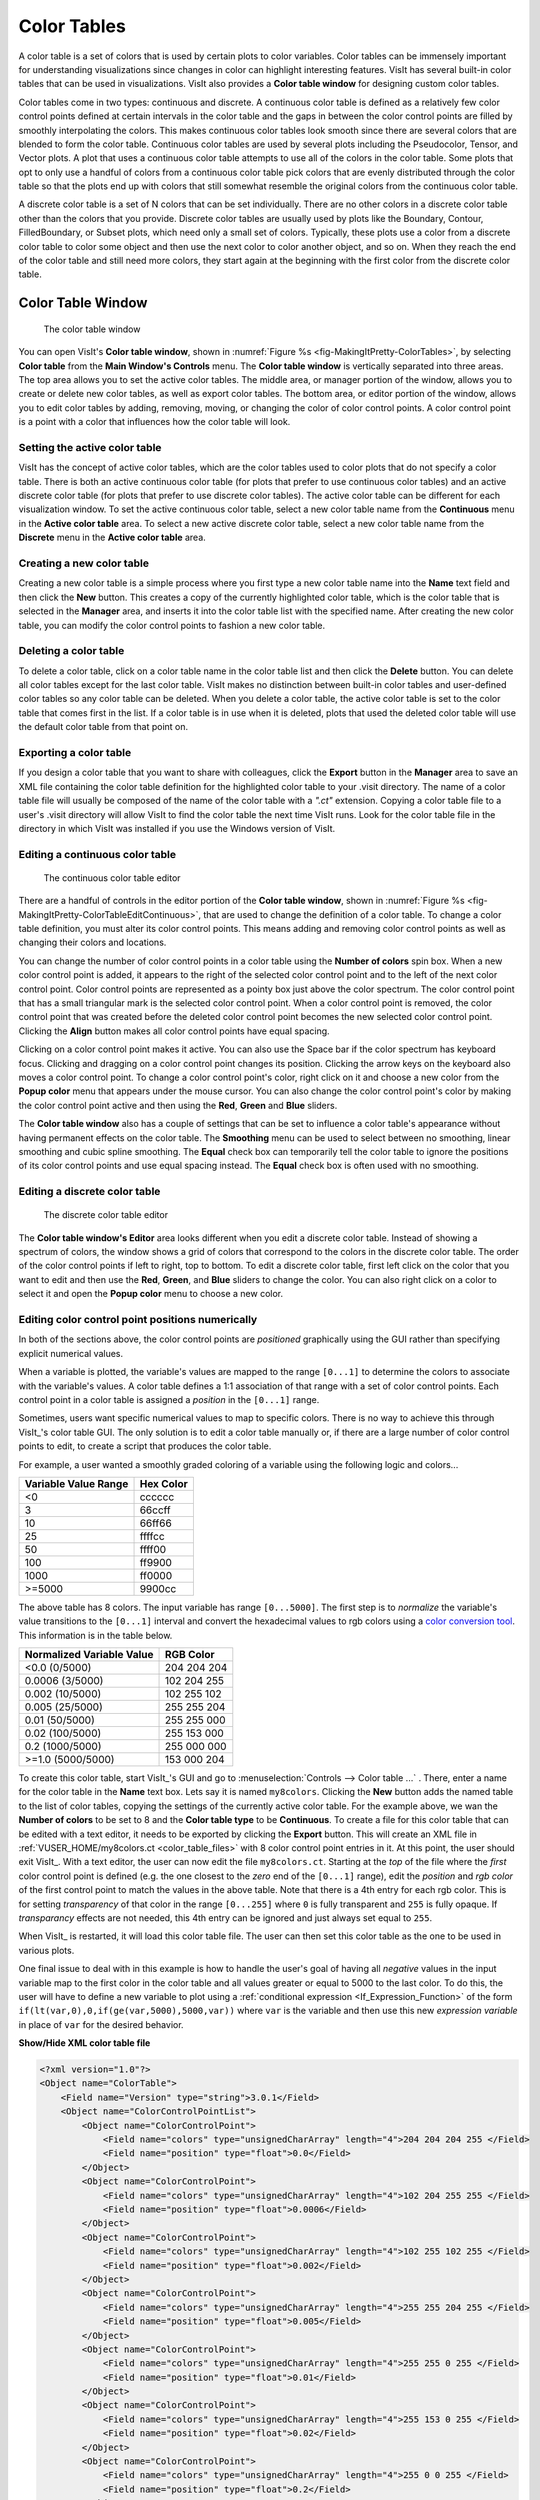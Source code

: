 .. _Color_tables:

Color Tables
------------

A color table is a set of colors that is used by certain plots to color
variables. Color tables can be immensely important for understanding
visualizations since changes in color can highlight interesting features.
VisIt has several built-in color tables that can be used in visualizations.
VisIt also provides a **Color table window** for designing custom color tables.

Color tables come in two types: continuous and discrete. A continuous color
table is defined as a relatively few color control points defined at certain
intervals in the color table and the gaps in between the color control points
are filled by smoothly interpolating the colors. This makes continuous color
tables look smooth since there are several colors that are blended to form
the color table. Continuous color tables are used by several plots including
the Pseudocolor, Tensor, and Vector plots. A plot that uses a continuous
color table attempts to use all of the colors in the color table. Some
plots that opt to only use a handful of colors from a continuous color
table pick colors that are evenly distributed through the color table so
that the plots end up with colors that still somewhat resemble the original
colors from the continuous color table.

A discrete color table is a set of N colors that can be set individually.
There are no other colors in a discrete color table other than the colors
that you provide. Discrete color tables are usually used by plots like the
Boundary, Contour, FilledBoundary, or Subset plots, which need only a small
set of colors. Typically, these plots use a color from a discrete color
table to color some object and then use the next color to color another
object, and so on. When they reach the end of the color table and still
need more colors, they start again at the beginning with the first color
from the discrete color table.

Color Table Window
~~~~~~~~~~~~~~~~~~

.. _fig-MakingItPretty-ColorTables:

.. figure:: images/MakingItPretty-ColorTables.png

   The color table window

You can open VisIt's **Color table window**, shown in
:numref:`Figure %s <fig-MakingItPretty-ColorTables>`, by selecting
**Color table** from the **Main Window's Controls** menu. The
**Color table window** is vertically separated into three areas. The
top area allows you to set the active color tables. The middle area, or
manager portion of the window, allows you to create or delete new color
tables, as well as export color tables. The bottom area, or editor
portion of the window, allows you to edit color tables by adding,
removing, moving, or changing the color of color control points. A
color control point is a point with a color that influences how the
color table will look.

Setting the active color table
""""""""""""""""""""""""""""""

VisIt has the concept of active color tables, which are the color tables
used to color plots that do not specify a color table. There is both an
active continuous color table (for plots that prefer to use continuous
color tables) and an active discrete color table (for plots that prefer
to use discrete color tables). The active color table can be different
for each visualization window. To set the active continuous color table,
select a new color table name from the **Continuous** menu in the
**Active color table** area. To select a new active discrete color
table, select a new color table name from the **Discrete** menu in the
**Active color table** area.

Creating a new color table
""""""""""""""""""""""""""

Creating a new color table is a simple process where you first type a
new color table name into the **Name** text field and then click the
**New** button. This creates a copy of the currently highlighted color
table, which is the color table that is selected in the **Manager**
area, and inserts it into the color table list with the specified name.
After creating the new color table, you can modify the color control
points to fashion a new color table.

Deleting a color table
""""""""""""""""""""""

To delete a color table, click on a color table name in the color table
list and then click the **Delete** button. You can delete all color
tables except for the last color table. VisIt makes no distinction
between built-in color tables and user-defined color tables so any color
table can be deleted. When you delete a color table, the active color
table is set to the color table that comes first in the list. If a color
table is in use when it is deleted, plots that used the deleted color
table will use the default color table from that point on.

Exporting a color table
"""""""""""""""""""""""

If you design a color table that you want to share with colleagues,
click the **Export** button in the **Manager** area to save an XML file
containing the color table definition for the highlighted color table
to your .visit directory. The name of a color table file will usually
be composed of the name of the color table with a *".ct"* extension.
Copying a color table file to a user's .visit directory will allow
VisIt to find the color table the next time VisIt runs. Look for the
color table file in the directory in which VisIt was installed if you
use the Windows version of VisIt.

Editing a continuous color table
""""""""""""""""""""""""""""""""

.. _fig-MakingItPretty-ColorTableEditContinuous:

.. figure:: images/MakingItPretty-ColorTableEditContinuous.png

   The continuous color table editor

There are a handful of controls in the editor portion of the
**Color table window**, shown in
:numref:`Figure %s <fig-MakingItPretty-ColorTableEditContinuous>`, that
are used to change the definition of a color table. To change a color
table definition, you must alter its color control points. This means
adding and removing color control points as well as changing their
colors and locations.

You can change the number of color control points in a color table using
the **Number of colors** spin box. When a new color control point is
added, it appears to the right of the selected color control point and
to the left of the next color control point. Color control points are
represented as a pointy box just above the color spectrum. The color
control point that has a small triangular mark is the selected color
control point. When a color control point is removed, the color control
point that was created before the deleted color control point becomes
the new selected color control point. Clicking the **Align** button
makes all color control points have equal spacing.

Clicking on a color control point makes it active. You can also use the
Space bar if the color spectrum has keyboard focus. Clicking and dragging
on a color control point changes its position. Clicking the arrow keys
on the keyboard also moves a color control point. To change a color
control point's color, right click on it and choose a new color from the
**Popup color** menu that appears under the mouse cursor. You can also
change the color control point's color by making the color control point
active and then using the **Red**, **Green** and **Blue** sliders.

The **Color table window** also has a couple of settings that can be set
to influence a color table's appearance without having permanent effects
on the color table. The **Smoothing** menu can be used to select between
no smoothing, linear smoothing and cubic spline smoothing. The **Equal**
check box can temporarily tell the color table to ignore the positions
of its color control points and use equal spacing instead. The **Equal**
check box is often used with no smoothing.

Editing a discrete color table
""""""""""""""""""""""""""""""

.. _fig-MakingItPretty-ColorTableEditDiscrete:

.. figure:: images/MakingItPretty-ColorTableEditDiscrete.png

   The discrete color table editor

The **Color table window's Editor** area looks different when you edit
a discrete color table. Instead of showing a spectrum of colors, the
window shows a grid of colors that correspond to the colors in the
discrete color table. The order of the color control points if left to
right, top to bottom. To edit a discrete color table, first left click
on the color that you want to edit and then use the **Red**, **Green**,
and **Blue** sliders to change the color. You can also right click on
a color to select it and open the **Popup color** menu to choose a new
color.

Editing color control point positions numerically
"""""""""""""""""""""""""""""""""""""""""""""""""
In both of the sections above, the color control points are *positioned*
graphically using the GUI rather than specifying explicit numerical values.

When a variable is plotted, the variable's values are mapped to the range
``[0...1]`` to determine the colors to associate with the variable's values.
A color table defines a 1:1 association of that range with a set of color
control points. Each control point in a color table is assigned a *position*
in the ``[0...1]`` range.

Sometimes, users want specific numerical values to map to specific colors.
There is no way to achieve this through VisIt_'s color table GUI. The only
solution is to edit a color table manually or, if there are a large number
of color control points to edit, to create a script that produces the color
table.

For example, a user wanted a smoothly graded coloring of a variable using
the following logic and colors...

====================   =========
Variable Value Range   Hex Color
====================   =========
<0                      cccccc
3                       66ccff
10                      66ff66
25                      ffffcc
50                      ffff00
100                     ff9900
1000                    ff0000
>=5000                  9900cc
====================   =========

The above table has 8 colors. The input variable has range ``[0...5000]``.
The first step is to *normalize* the variable's value transitions to the
``[0...1]`` interval and convert the hexadecimal values to rgb colors
using a
`color conversion tool <https://www.w3schools.com/colors/colors_converter.asp>`_.
This information is in the table below.

=========================   =============
Normalized Variable Value     RGB Color
=========================   =============
<0.0      (0/5000)          204  204  204
 0.0006   (3/5000)          102  204  255
 0.002   (10/5000)          102  255  102
 0.005   (25/5000)          255  255  204
 0.01    (50/5000)          255  255  000
 0.02   (100/5000)          255  153  000
 0.2   (1000/5000)          255  000  000
>=1.0  (5000/5000)          153  000  204
=========================   =============

To create this color table, start VisIt_'s GUI and go to
:menuselection:`Controls --> Color table ...` . There, enter a name for the
color table in the **Name** text box. Lets say it is named ``my8colors``.
Clicking the **New** button adds the named table to the list of color
tables, copying the settings of the currently active color table. For the
example above, we wan the **Number of colors** to be set to 8 and the
**Color table type** to be **Continuous**. To create a file for this color
table that can be edited with a text editor, it needs to be exported by
clicking the **Export** button. This will create an XML file in
:ref:`VUSER_HOME/my8colors.ct <color_table_files>` with 8 color control point
entries in it. At this point, the user should exit VisIt_. With a text editor,
the user can now edit the file ``my8colors.ct``. Starting at the *top* of the
file where the *first* color control point is defined (e.g. the one closest to
the *zero* end of the ``[0...1]`` range), edit the *position* and *rgb color*
of the first control point to match the values in the above table. Note that
there is a 4th entry for each rgb color. This is for setting *transparency* of
that color in the range ``[0...255]`` where ``0`` is fully transparent and
``255`` is fully opaque. If *transparancy* effects are not needed, this 4th
entry can be ignored and just always set equal to ``255``.

When VisIt_ is restarted, it will load this color table file. The user can then
set this color table as the one to be used in various plots.

One final issue to deal with in this example is how to handle the
user's goal of having all *negative* values in the input variable map
to the first color in the color table and all values greater or equal to 5000
to the last color. To do this, the user will have to define a new variable to
plot using a :ref:`conditional expression <If_Expression_Function>` of the form
``if(lt(var,0),0,if(ge(var,5000),5000,var))`` where ``var`` is the variable and
then use this new *expression variable* in place of ``var`` for the desired
behavior.

.. container:: collapsible

    .. container:: header

        **Show/Hide XML color table file**

    .. code-block:: XML

       <?xml version="1.0"?>
       <Object name="ColorTable">
           <Field name="Version" type="string">3.0.1</Field>
           <Object name="ColorControlPointList">
               <Object name="ColorControlPoint">
                   <Field name="colors" type="unsignedCharArray" length="4">204 204 204 255 </Field>
                   <Field name="position" type="float">0.0</Field>
               </Object>
               <Object name="ColorControlPoint">
                   <Field name="colors" type="unsignedCharArray" length="4">102 204 255 255 </Field>
                   <Field name="position" type="float">0.0006</Field>
               </Object>
               <Object name="ColorControlPoint">
                   <Field name="colors" type="unsignedCharArray" length="4">102 255 102 255 </Field>
                   <Field name="position" type="float">0.002</Field>
               </Object>
               <Object name="ColorControlPoint">
                   <Field name="colors" type="unsignedCharArray" length="4">255 255 204 255 </Field>
                   <Field name="position" type="float">0.005</Field>
               </Object>
               <Object name="ColorControlPoint">
                   <Field name="colors" type="unsignedCharArray" length="4">255 255 0 255 </Field>
                   <Field name="position" type="float">0.01</Field>
               </Object>
               <Object name="ColorControlPoint">
                   <Field name="colors" type="unsignedCharArray" length="4">255 153 0 255 </Field>
                   <Field name="position" type="float">0.02</Field>
               </Object>
               <Object name="ColorControlPoint">
                   <Field name="colors" type="unsignedCharArray" length="4">255 0 0 255 </Field>
                   <Field name="position" type="float">0.2</Field>
               </Object>
               <Object name="ColorControlPoint">
                   <Field name="colors" type="unsignedCharArray" length="4">153 0 204 255 </Field>
                   <Field name="position" type="float">1</Field>
               </Object>
               <Field name="category" type="string">UserDefined</Field>
           </Object>
       </Object>


Numerically Controlled Banded Coloring
""""""""""""""""""""""""""""""""""""""

Sometimes it is convenient to create numerically controlled *banded*
coloring of smoothly varying data. A **Discrete** color table does indeed
wind up *banding* smoothly varying data. However, the band boundaries are
uniformly spaced in the variable's *range* and this may not always be
desirable. Sometimes, it is desirable to have finely tuned banding around
specific portions of the variable's range. This requires the coordination of
a **Discrete** color table and an appropriately constructed
:ref:`conditional expression <If_Expression_Function>`.

For example, given the a smoothly varying variable, ``u``, in the range
``[-1...+1]`` shown in normal (e.g. ``hot``) **Pseudocolor** plot in
:numref:`Fig. %s <fig-MakingItPretty-smooth-coloring>`.

.. _fig-MakingItPretty-smooth-coloring:

.. figure:: images/MakingItPretty-smooth-coloring.png

   Smoothly colored variable using ``hot`` color table.


we would like to produce a 4-color banded plot using the coloring logic in
the table below...

===============   =====================
Values in Range   Map to this Hex Color
===============   =====================
-inf...-0.95           blue
-0.95...0              cyan
0...+0.95              green
+0.95...+inf           red
===============   =====================

Using a 4-color **Discrete** color table alone, only the plot in
:numref:`Fig. %s <fig-MakingItPretty-uniform-banded-coloring>` is produced.

.. _fig-MakingItPretty-uniform-banded-coloring:

.. figure:: images/MakingItPretty-uniform-banded-coloring.png

   A 4-color **Discrete** color table coloring alone

This is because the colors in a **Discrete** color table are always uniformly
spaced over the variable's value range. To produce the desired coloring
we need to use a :ref:`conditional expression <If_Expression_Function>` that
maps the input variable into 4 distinct values using the range logic from
the table. In this case, the correct expression would be
``if(lt(u,-0.95),0, if(lt(u,0),1, if(lt(u,0.95),2,3)))``. Then, plotting this
expression using the 4-color **Discrete** color table, the desired coloring is
produced as shown in 

.. _fig-MakingItPretty-numerically-banded-coloring:

.. figure:: images/MakingItPretty-numerically-banded-coloring.png

   A 4-color **Discrete** color table coloring combined with a
   conditional expression

Converting color table types
""""""""""""""""""""""""""""

It is possible to convert a continuous color table to a discrete color
table and vice-versa using the **Continuous** and **Discrete** radio
buttons in the editor portion of the **Color table window**. Changing the
color table type from discrete to continuous does not change the color
table's color control points; it only changes how they are used. If you
select the levels color table and click the **Continuous** radio button,
the color table will be changed into a continuous color table and the
**Editor** area will change to continuous mode and show the color table
in a spectrum but no color control points will have changed. You can
even turn the color table back into a discrete color table and the
**Editor** area will show the color table in discrete mode, but the
color control points will not have changed.

Better Color Tables
~~~~~~~~~~~~~~~~~~~

VisIt_ includes sets of color tables that are *optimized* for `various properties <https://journals.plos.org/plosone/article?id=10.1371/journal.pone.0199239#sec011>`_.
These color tables, although they are less well known and used, often represent better choices
than the *default* **hot** color table.
Some are better for consumers of visual data who have *color vision deficiency (CVD)* (e.g. `color blindness <https://www.colourblindawareness.org/colour-blindness/>`_).
Some represent emerging standards used in various corners of the visualization community.
In some sense, these color table choices are more *inclusive* in that they convey the same information to a broader segment of the population and more *portable* in that they work across a number of different contexts; print, projection, monitor.

The Viridis color tables
""""""""""""""""""""""""

The `Viridis <https://cran.r-project.org/web/packages/viridis/vignettes/intro-to-viridis.html>`_ color tables assert the following properties...

* **Colorful:** spanning as wide a palette as possible so as to make differences easy to see.
* **Perceptually uniform:** meaning that values close to each other have similar-appearing colors and values far away from each other have more different-appearing colors, consistently across the range of values.
* **Robust to colorblindness:** so that the above properties hold true for people with common forms of colorblindness, as well as in grey scale printing.

These color tables are defined in the ``CvdFriendlyViridis` category.

The Crameri color tables
""""""""""""""""""""""""

The `Crameri color maps <https://www.fabiocrameri.ch/colourmaps/>`_ (also called the *Scientific Colour Maps*) assert the following properties.

* **Fairly representing data:** perceptually uniform and ordered to represent data both fairly, without visual distortion, and intuitively.
* **Universally readable:** The color combinations are readable both by color-vision deficient and color-blind people, and even when printed in black and white.
* **Citable & reproducible:** The color maps and their diagnostics are permanently archived and versioned to enable upgrades and acknowledge developers and contributors.

The Crameri color tables define five broad classes of color tables...

* Sequential (``seq``) - good for displaying continuous numerical data.
* Diverging (``div``) - good for displaying comparative data or data differenceing.
* Mult-sequential (``2seq``) - good for displaying multi-modal data.
* Cyclic (``cyc``) - good for displaying periodic data.
* Categorical (``jumbled``) - good for displaying categorical data or false contouring of smooth data.

  * This is just a `jumbling <https://www.fabiocrameri.ch/categorical-colour-maps/>`_ of the associated *sequential* color table to maximize perceptual differentiation between *neighboring* data values.

In addition, *discrete* versions consisting of 10, 25, 50 and 100 colors from their associated *main* color table are defined.

These color tables are defined in the ``CvdFriendlyCrameri`` category and are named ``<name>-<class>-<count>`` where ``<name>`` is the specific color table in the Crameri set of color tables, ``<class>`` is one of the five classes defined above and ``<count>`` is defined only for discrete color tables and indicates the number of colors in the table.
